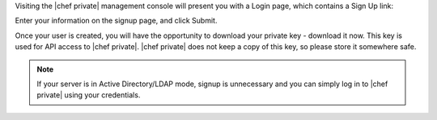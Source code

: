 .. The contents of this file may be included in multiple topics.
.. This file should not be changed in a way that hinders its ability to appear in multiple documentation sets.

Visiting the |chef private| management console will present you with a Login page, which contains a Sign Up link:

.. image:: ../../images/private_chef_1x_signup.png

Enter your information on the signup page, and click Submit.

.. image:: ../../images/private_chef_1x_create_user_click_signup.png

Once your user is created, you will have the opportunity to download your private key - download it now. This key is used for API access to |chef private|. |chef private| does not keep a copy of this key, so please store it somewhere safe.

.. image:: ../../images/private_chef_1x_download_private_key.png

.. note:: If your server is in Active Directory/LDAP mode, signup is unnecessary and you can simply log in to |chef private| using your credentials.
